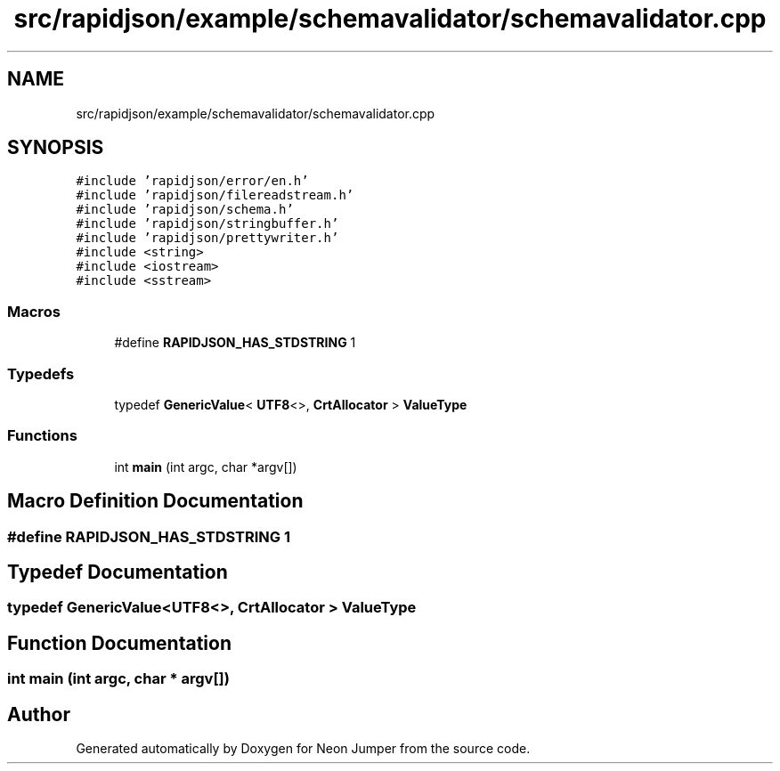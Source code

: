 .TH "src/rapidjson/example/schemavalidator/schemavalidator.cpp" 3 "Fri Jan 14 2022" "Version 1.0.0" "Neon Jumper" \" -*- nroff -*-
.ad l
.nh
.SH NAME
src/rapidjson/example/schemavalidator/schemavalidator.cpp
.SH SYNOPSIS
.br
.PP
\fC#include 'rapidjson/error/en\&.h'\fP
.br
\fC#include 'rapidjson/filereadstream\&.h'\fP
.br
\fC#include 'rapidjson/schema\&.h'\fP
.br
\fC#include 'rapidjson/stringbuffer\&.h'\fP
.br
\fC#include 'rapidjson/prettywriter\&.h'\fP
.br
\fC#include <string>\fP
.br
\fC#include <iostream>\fP
.br
\fC#include <sstream>\fP
.br

.SS "Macros"

.in +1c
.ti -1c
.RI "#define \fBRAPIDJSON_HAS_STDSTRING\fP   1"
.br
.in -1c
.SS "Typedefs"

.in +1c
.ti -1c
.RI "typedef \fBGenericValue\fP< \fBUTF8\fP<>, \fBCrtAllocator\fP > \fBValueType\fP"
.br
.in -1c
.SS "Functions"

.in +1c
.ti -1c
.RI "int \fBmain\fP (int argc, char *argv[])"
.br
.in -1c
.SH "Macro Definition Documentation"
.PP 
.SS "#define RAPIDJSON_HAS_STDSTRING   1"

.SH "Typedef Documentation"
.PP 
.SS "typedef \fBGenericValue\fP<\fBUTF8\fP<>, \fBCrtAllocator\fP > \fBValueType\fP"

.SH "Function Documentation"
.PP 
.SS "int main (int argc, char * argv[])"

.SH "Author"
.PP 
Generated automatically by Doxygen for Neon Jumper from the source code\&.
